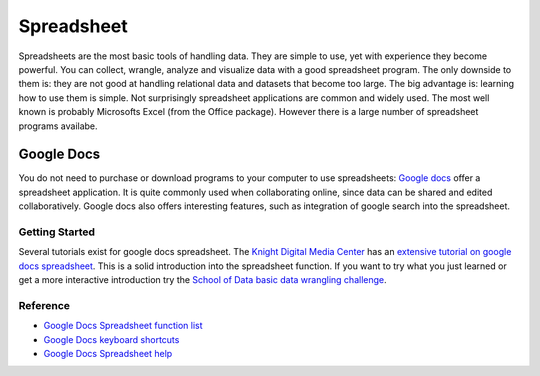 Spreadsheet
***********
.. sectionauthor:: Michael Bauer (@mihi_tr on twitter)

Spreadsheets are the most basic tools of handling data. They are simple to
use, yet with experience they become powerful. You can collect, wrangle,
analyze and visualize data with a good spreadsheet program. The only
downside to them is: they are not good at handling relational data and
datasets that become too large. The big advantage is: learning how
to use them is simple. Not surprisingly spreadsheet applications are common
and widely used. The most well known is probably Microsofts Excel (from the
Office package). However there is a large number of spreadsheet programs
availabe.

Google Docs
===========

You do not need to purchase or download programs to your computer to use
spreadsheets: `Google docs`_ offer a spreadsheet application. It is quite
commonly used when collaborating online, since data can be shared and
edited collaboratively. Google docs also offers interesting features, such
as integration of google search into the spreadsheet. 

Getting Started
---------------

Several tutorials exist for google docs spreadsheet. The `Knight Digital
Media Center`_ has an `extensive tutorial on google docs spreadsheet`_.
This is a solid introduction into the spreadsheet function. If you want to
try what you just learned or get a more interactive introduction try the
`School of Data basic data wrangling challenge`_. 

Reference
---------
* `Google Docs Spreadsheet function list`_
* `Google Docs keyboard shortcuts`_
* `Google Docs Spreadsheet help`_

.. _Knight Digital Media Center: http://multimedia.journalism.berkeley.edu/
.. _extensive tutorial on google docs spreadsheet: http://multimedia.journalism.berkeley.edu/tutorials/spreadsheets/
.. _school of data basic data wrangling challenge: TBD
.. _Google Docs Spreadsheet function list: https://support.google.com/docs/bin/static.py?hl=en&topic=25273&page=table.cs
.. _Google docs: http://docs.google.com
.. _Google Docs keyboard shortcuts: http://support.google.com/docs/bin/answer.py?hl=en&answer=181110
.. _Google Docs Spreadsheet help: http://support.google.com/docs/bin/topic.py?hl=en&topic=1360901&parent=1360868&ctx=topic



..
    Excel
    =====
    
    Open/Libre Office
    =================
